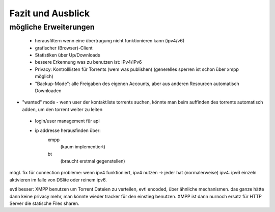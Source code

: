 .. zukunft:


Fazit und Ausblick
~~~~~~~~~~~~~~~~~~

mögliche Erweiterungen
======================

 - herausfiltern wenn eine übertragung nicht funktionieren kann (ipv4/v6)
 - grafischer (Browser)-Client
 - Statistiken über Up/Downloads
 - bessere Erkennung was zu benutzen ist: IPv4/IPv6
 - Privacy: Kontrolllisten für Torrents (wem was publishen) (generelles sperren ist schon über xmpp möglich)
 - "Backup-Mode": alle Freigaben des eigenen Accounts, aber aus anderen Resourcen automatisch Downloaden

- "wanted" mode - wenn user der kontaktliste torrents suchen, könnte man beim auffinden des torrents automatisch adden, um den torrent weiter zu leiten

 - login/user management für api

 - ip addresse herausfinden über:
    xmpp
     (kaum implementiert)
    bt
     (braucht erstmal gegenstellen)

mögl. fix für connection probleme: wenn ipv4 funktioniert, ipv4 nutzen -> jeder hat (normalerweise) ipv4. ipv6 einzeln aktivieren im falle von DSlite oder reinem ipv6.


evtl besser: XMPP benutzen um Torrent Dateien zu verteilen, evtl encoded, über ähnliche mechanismen. das ganze hätte dann keine privacy mehr, man könnte wieder tracker für den einstieg benutzen. XMPP ist dann nurnoch ersatz für HTTP Server die statische Files sharen.